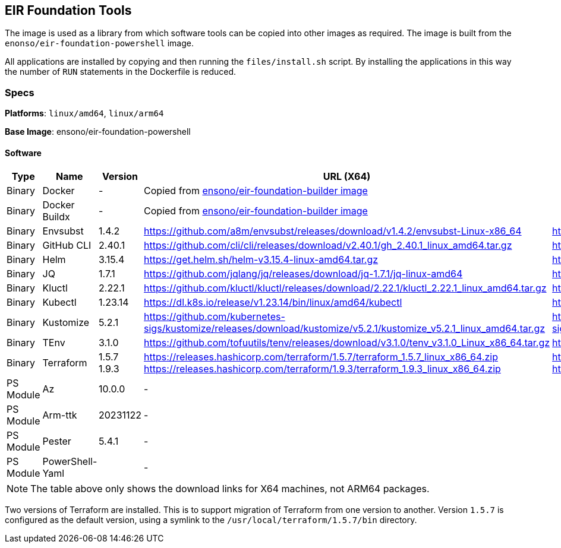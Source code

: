 :version_envsubst: 1.4.2
:version_ghcli: 2.40.1
:version_helm: 3.15.4
:version_jq: 1.7.1
:version_kluctl: 2.22.1
:version_kubectl: 1.23.14
:version_kustomize: 5.2.1
:version_tenv: 3.1.0
:version_terraform_15: 1.5.7
:version_terraform_19: 1.9.3

== EIR Foundation Tools

The image is used as a library from which software tools can be copied into other images as required. The image is built from the `enonso/eir-foundation-powershell` image.

All applications are installed by copying and then running the `files/install.sh` script. By installing the applications in this way the number of `RUN` statements in the Dockerfile is reduced.

=== Specs

**Platforms**: `linux/amd64`, `linux/arm64`

**Base Image**: ensono/eir-foundation-powershell

==== Software

[cols="1,2,1,2,2",options=header]
|====
| Type | Name | Version | URL (X64) | URL (ARM64)
| Binary | Docker | - 2+| Copied from https://hub.docker.com/r/ensono/eir-foundation-builder[ensono/eir-foundation-builder image]
| Binary | Docker Buildx | - 2+| Copied from https://hub.docker.com/r/ensono/eir-foundation-builder[ensono/eir-foundation-builder image]
| Binary | Envsubst | {version_envsubst} | https://github.com/a8m/envsubst/releases/download/v{version_envsubst}/envsubst-Linux-x86_64 | https://github.com/a8m/envsubst/releases/download/v{version_envsubst}/envsubst-Linux-arm64
| Binary | GitHub CLI | {version_ghcli} | https://github.com/cli/cli/releases/download/v{version_ghcli}/gh_{version_ghcli}_linux_amd64.tar.gz | https://github.com/cli/cli/releases/download/v{version_ghcli}/gh_{version_ghcli}_linux_arm64.tar.gz
| Binary | Helm | {version_helm} | https://get.helm.sh/helm-v{version_helm}-linux-amd64.tar.gz | https://get.helm.sh/helm-v{version_helm}-linux-arm64.tar.gz
| Binary | JQ | {version_jq} | https://github.com/jqlang/jq/releases/download/jq-{version_jq}/jq-linux-amd64 | https://github.com/jqlang/jq/releases/download/jq-{version_jq}/jq-linux-arm64
| Binary | Kluctl | {version_kluctl} | https://github.com/kluctl/kluctl/releases/download/{version_kluctl}/kluctl_{version_kluctl}_linux_amd64.tar.gz | https://github.com/kluctl/kluctl/releases/download/{version_kluctl}/kluctl_{version_kluctl}_linux_amd64.tar.gz
| Binary | Kubectl | {version_kubectl} | https://dl.k8s.io/release/v{version_kubectl}/bin/linux/amd64/kubectl | https://dl.k8s.io/release/v{version_kubectl}/bin/linux/arm64/kubectl
| Binary | Kustomize | {version_kustomize} | https://github.com/kubernetes-sigs/kustomize/releases/download/kustomize/v{version_kustomize}/kustomize_v{version_kustomize}_linux_amd64.tar.gz | https://github.com/kubernetes-sigs/kustomize/releases/download/kustomize/v{version_kustomize}/kustomize_v{version_kustomize}_linux_arm64.tar.gz
| Binary | TEnv | {version_tenv} | https://github.com/tofuutils/tenv/releases/download/v{version_tenv}/tenv_v{version_tenv}_Linux_x86_64.tar.gz | https://github.com/tofuutils/tenv/releases/download/v{version_tenv}/tenv_v{version_tenv}_Linux_arm64.tar.gz
| Binary | Terraform | {version_terraform_15}
{version_terraform_19} |
https://releases.hashicorp.com/terraform/{version_terraform_15}/terraform_{version_terraform_15}_linux_x86_64.zip 
https://releases.hashicorp.com/terraform/{version_terraform_19}/terraform_{version_terraform_19}_linux_x86_64.zip |
https://releases.hashicorp.com/terraform/{version_terraform_15}/terraform_{version_terraform_15}_linux_arm64.zip 
https://releases.hashicorp.com/terraform/{version_terraform_19}/terraform_{version_terraform_19}_linux_arm64.zip 
| PS Module | Az | 10.0.0 2+| -
| PS Module | Arm-ttk | 20231122 2+| -
| PS Module | Pester | 5.4.1 2+| -
| PS Module | PowerShell-Yaml | 2+| - 
| PS Module | PSScriptAnalyzer 2+| 1.22.0 2+| -
|====

NOTE: The table above only shows the download links for X64 machines, not ARM64 packages.

Two versions of Terraform are installed. This is to support migration of Terraform from one version to another. Version `1.5.7` is configured as the default version, using a symlink to the `/usr/local/terraform/1.5.7/bin` directory.
